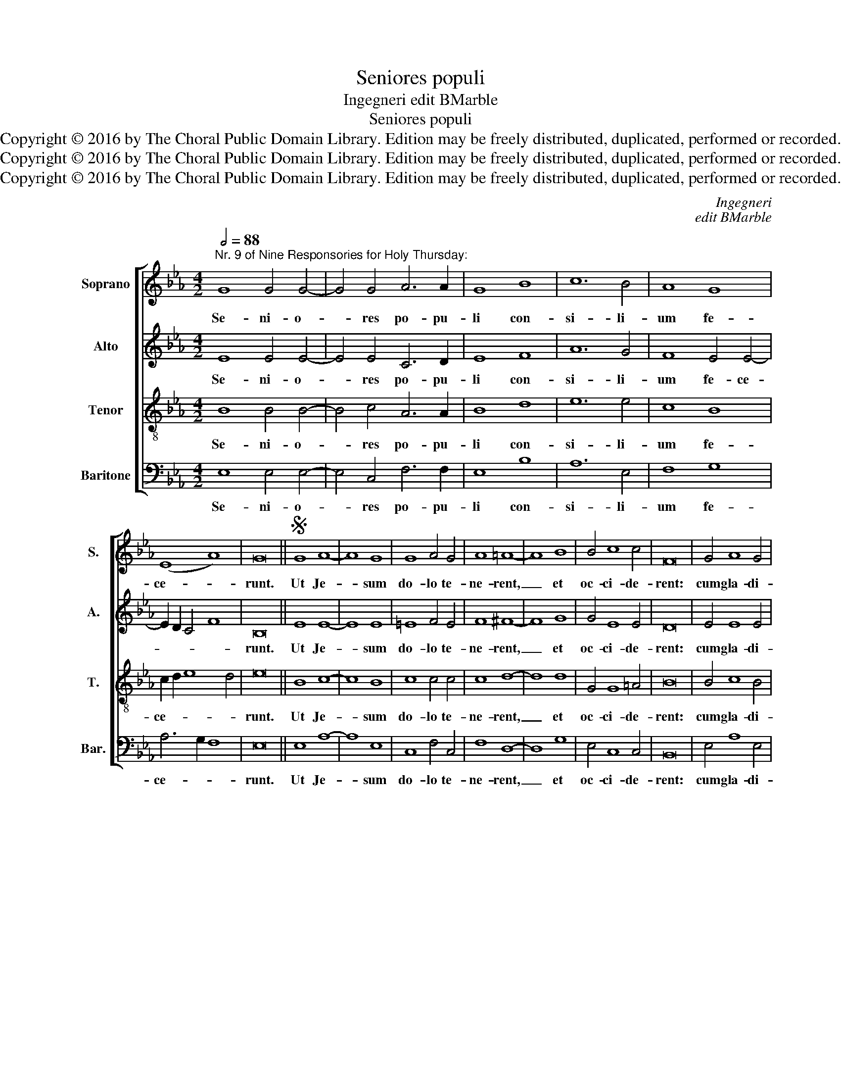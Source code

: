 X:1
T:Seniores populi
T:Ingegneri edit BMarble
T:Seniores populi
T:Copyright © 2016 by The Choral Public Domain Library. Edition may be freely distributed, duplicated, performed or recorded.
T:Copyright © 2016 by The Choral Public Domain Library. Edition may be freely distributed, duplicated, performed or recorded.
T:Copyright © 2016 by The Choral Public Domain Library. Edition may be freely distributed, duplicated, performed or recorded.
C:Ingegneri
C:edit BMarble
Z:Copyright © 2016 by The Choral Public Domain Library. Edition may be freely distributed, duplicated, performed or recorded.
%%score [ 1 2 3 4 ]
L:1/8
Q:1/2=88
M:4/2
K:Eb
V:1 treble nm="Soprano" snm="S."
V:2 treble nm="Alto" snm="A."
V:3 treble-8 transpose=-12 nm="Tenor" snm="T."
V:4 bass nm="Baritone" snm="Bar."
V:1
"^Nr. 9 of Nine Responsories for Holy Thursday:" G8 G4 G4- | G4 G4 A6 A2 | G8 B8 | c12 B4 | A8 G8 | %5
w: Se- ni- o-|* res po- pu-|li con-|si- li-|um fe-|
 (E8 A8) | G16 ||S G8 A8- | A8 G8 | G8 A4 G4 | A8 =A8- | A8 B8 | B4 c8 c4 | F16 | G4 A8 G4 | %15
w: ce- *|runt.|Ut Je-|* sum|do- lo te-|ne- rent,|_ et|oc- ci- de-|rent:|cum gla- di-|
 A4 G4 B6 B2 | B4 =A8 B4 | c8 B4 c4- | c4 _A4 B8 | G8 F8 | F16!fine! |] z16 | z16 | z16 | z16 | %25
w: is et fu- sti-|bus ex- i-|e- runt tam-|* quam ad|la- tro-|nem.|||||
 z16 | z16 | z16 | z16 |] %29
w: ||||
V:2
 E8 E4 E4- | E4 E4 C6 D2 | E8 F8 | A12 G4 | F8 E4 E4- | E2 D2 C4 F8 | B,16 || E8 E8- | E8 E8 | %9
w: Se- ni- o-|* res po- pu-|li con-|si- li-|um fe- ce-||runt.|Ut Je-|* sum|
 =E8 F4 E4 | F8 ^F8- | F8 G8 | G4 E8 E4 | D16 | E4 E8 E4 | E4 E4 F6 F2 | F4 F8 F4 | A8 G4 E4- | %18
w: do- lo te-|ne- rent,|_ et|oc- ci- de-|rent:|cum gla- di-|is et fu- sti-|bus ex- i-|e- runt tam-|
 E4 F4 D8 | E8 C8 | D16 |] z16 | B,12 A,4 | G,8 F,8 | B,8 A,6 A,2 | G,4 G,4 C8 | B,8 E8 | %27
w: * quam ad|la- tro-|nem.||Col- le-|ge- runt|pon- te- fi-|ces et pha-|ri- sae-|
 D4 D4 C6 C2 | D16 |] %29
w: i con- ci- li-|um.|
V:3
 B8 B4 B4- | B4 c4 A6 A2 | B8 d8 | e12 e4 | c8 B8 | c2 d2 e8 d4 | e16 || B8 c8- | c8 B8 | %9
w: Se- ni- o-|* res po- pu-|li con-|si- li-|um fe-|ce- * * *|runt.|Ut Je-|* sum|
 c8 c4 c4 | c8 d8- | d8 d8 | G4 G8 =A4 | B16 | B4 c8 B4 | c4 e4 d6 d2 | d4 c8 d4 | e8 e8 | %18
w: do- lo te-|ne- rent,|_ et|oc- ci- de-|rent:|cum gla- di-|is et fu- sti-|bus ex- i-|e- runt|
 c8 B4 B4 | c4 (B6 =AG A4) | B16 |] B12 _A4 | G8 F8 | B8 A6 A2 | G4 G4 c8 | B8 e8 | d4 d8 c4- | %27
w: tam- quam ad|la- tro- * * *|nem.|Col- le-|ge- runt|pon- te- fi-|ces et pha-|ri- sae-|i con- ci-|
 c2 B2 B8 =A4 | B16 |] %29
w: * * * li-|um.|
V:4
 E,8 E,4 E,4- | E,4 C,4 F,6 F,2 | E,8 B,8 | A,12 E,4 | F,8 G,8 | A,6 G,2 F,8 | E,16 || E,8 A,8- | %8
w: Se- ni- o-|* res po- pu-|li con-|si- li-|um fe-|ce- * *|runt.|Ut Je-|
 A,8 E,8 | C,8 F,4 C,4 | F,8 D,8- | D,8 G,8 | E,4 C,8 C,4 | B,,16 | E,4 A,8 E,4 | A,4 C4 B,6 B,2 | %16
w: * sum|do- lo te-|ne- rent,|_ et|oc- ci- de-|rent:|cum gla- di-|is et fu- sti-|
 B,4 F,8 B,4 | A,8 E,4 A,4- | A,4 F,4 G,8 | E,8 F,8 | B,,16 |] z16 | z16 | z16 | z16 | z16 | z16 | %27
w: bus ex- i-|e- runt tam-|* quam ad|la- tro-|nem.|||||||
 z16 | z16 |] %29
w: ||

